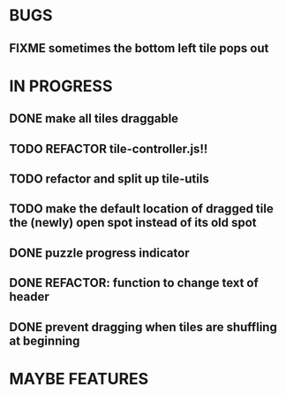 * BUGS
** FIXME sometimes the bottom left tile pops out
* IN PROGRESS
** DONE make all tiles draggable
** TODO REFACTOR tile-controller.js!!
** TODO refactor and split up tile-utils
** TODO make the default location of dragged tile the (newly) open spot instead of its old spot
** DONE puzzle progress indicator
** DONE REFACTOR: function to change text of header
** DONE prevent dragging when tiles are shuffling at beginning
* MAYBE FEATURES
